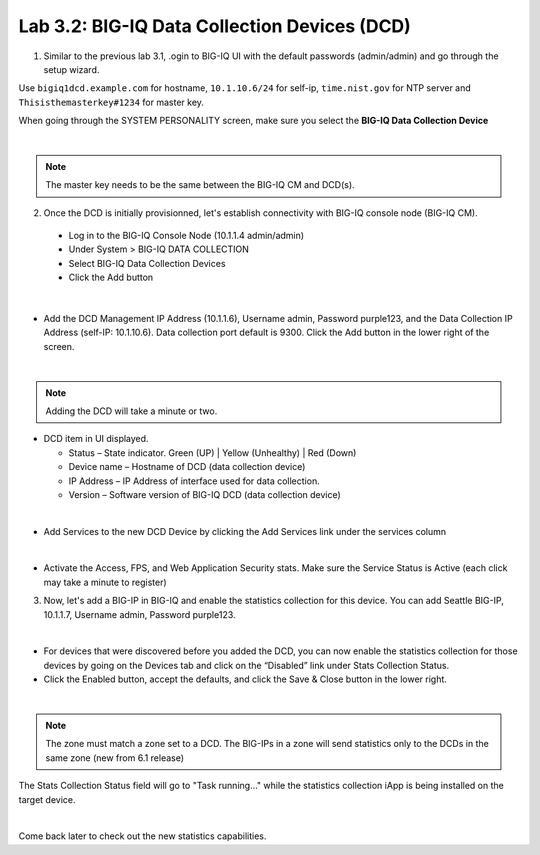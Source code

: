 Lab 3.2: BIG-IQ Data Collection Devices (DCD)
---------------------------------------------

1. Similar to the previous lab 3.1, .ogin to BIG-IQ UI with the default passwords (admin/admin) and go through the setup wizard.

Use ``bigiq1dcd.example.com`` for hostname, ``10.1.10.6/24`` for self-ip, ``time.nist.gov`` for NTP server and ``Thisisthemasterkey#1234`` for master key.

When going through the SYSTEM PERSONALITY screen, make sure you select the **BIG-IQ Data Collection Device**

.. image:: ../pictures/module3/img_module3_lab2_1.png
  :align: center
  :scale: 70%

|

.. note:: The master key needs to be the same between the BIG-IQ CM and DCD(s).

2. Once the DCD is initially provisionned, let's establish connectivity with BIG-IQ console node (BIG-IQ CM).

  - Log in to the BIG-IQ Console Node (10.1.1.4 admin/admin)
  - Under System > BIG-IQ DATA COLLECTION
  - Select BIG-IQ Data Collection Devices
  - Click the Add button

.. image:: ../pictures/module3/img_module3_lab2_2.png
  :align: center
  :scale: 70%

|

- Add the DCD Management IP Address (10.1.1.6), Username admin, Password purple123, and the Data Collection IP Address (self-IP: 10.1.10.6). Data collection port default is 9300. Click the Add button in the lower right of the screen.

.. image:: ../pictures/module3/img_module3_lab2_3.png
  :align: center
  :scale: 70%

|

.. note:: Adding the DCD will take a minute or two.

- DCD item in UI displayed.

  - Status – State indicator. Green (UP) | Yellow (Unhealthy) | Red (Down)
  - Device name – Hostname of DCD (data collection device)
  - IP Address – IP Address of interface used for data collection. 
  - Version – Software version of BIG-IQ DCD (data collection device)

.. image:: ../pictures/module3/img_module3_lab2_4.png
  :align: center
  :scale: 70%

|

- Add Services to the new DCD Device by clicking the Add Services link under the services column

.. image:: ../pictures/module3/img_module3_lab2_5.png
  :align: center
  :scale: 70%

|

- Activate the Access, FPS, and Web Application Security stats.  Make sure the Service Status is Active (each click may take a minute to register)

3. Now, let's add a BIG-IP in BIG-IQ and enable the statistics collection for this device. You can add Seattle BIG-IP, 10.1.1.7, Username admin, Password purple123.

.. image:: ../pictures/module3/img_module3_lab2_6.png
  :align: center
  :scale: 70%

|

- For devices that were discovered before you added the DCD, you can now enable the statistics collection for those devices by going on the Devices tab and click on the “Disabled” link under Stats Collection Status.

- Click the Enabled button, accept the defaults, and click the Save & Close button in the lower right.

.. image:: ../pictures/module3/img_module3_lab2_7.png
  :align: center
  :scale: 70%

|

.. note:: The zone must match a zone set to a DCD. The BIG-IPs in a zone will send statistics only to the DCDs in the same zone (new from 6.1 release)

The Stats Collection Status field will go to "Task running…" while the statistics collection iApp is being installed on the target device.

.. image:: ../pictures/module3/img_module3_lab2_8.png
  :align: center
  :scale: 70%

|

Come back later to check out the new statistics capabilities.
